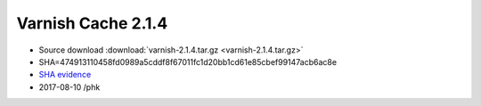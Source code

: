 .. _rel2.1.4:

Varnish Cache 2.1.4
===================

* Source download :download:`varnish-2.1.4.tar.gz <varnish-2.1.4.tar.gz>`

* SHA=474913110458fd0989a5cddf8f67011fc1d20bb1cd61e85cbef99147acb6ac8e

* `SHA evidence <https://svnweb.freebsd.org/ports/head/www/varnish/distinfo?view=markup&pathrev=263409>`_

* 2017-08-10 /phk
